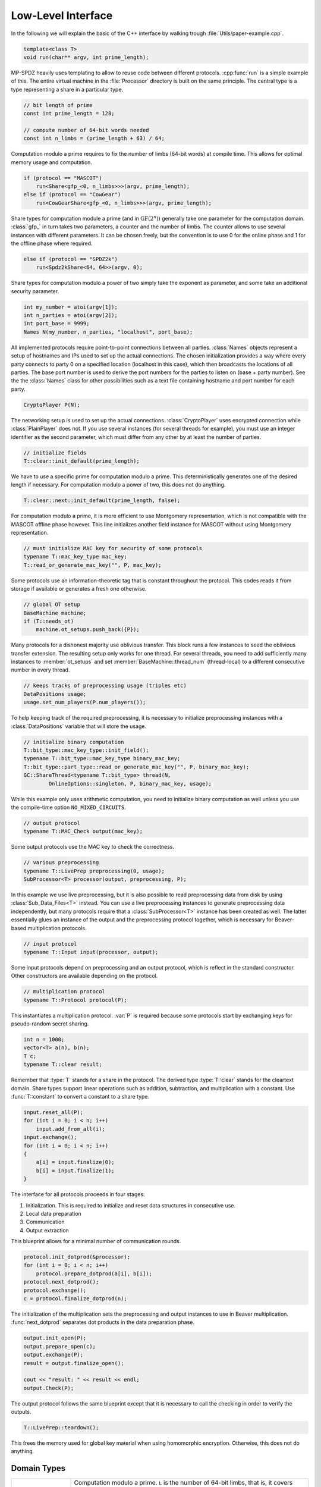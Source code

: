 Low-Level Interface
===================

In the following we will explain the basic of the C++ interface by
walking trough :file:`Utils/paper-example.cpp`.

.. default-domain:: cpp

.. code-block:: cpp

    template<class T>
    void run(char** argv, int prime_length);

MP-SPDZ heavily uses templating to allow to reuse code between
different protocols. :cpp:func:`run` is a simple example of this.  The
entire virtual machine in the :file:`Processor` directory is built on
the same principle. The central type is a type representing a share in
a particular type.

.. code-block:: cpp

    // bit length of prime
    const int prime_length = 128;

    // compute number of 64-bit words needed
    const int n_limbs = (prime_length + 63) / 64;

Computation modulo a prime requires to fix the number of limbs (64-bit
words) at compile time. This allows for optimal memory usage and
computation.

.. code-block:: cpp

    if (protocol == "MASCOT")
        run<Share<gfp_<0, n_limbs>>>(argv, prime_length);
    else if (protocol == "CowGear")
        run<CowGearShare<gfp_<0, n_limbs>>>(argv, prime_length);

Share types for computation module a prime (and in
:math:`\mathrm{GF}(2^n)`) generally take one parameter for the
computation domain. :class:`gfp_` in turn takes two parameters, a
counter and the number of limbs. The counter allows to use several
instances with different parameters. It can be chosen freely, but the
convention is to use 0 for the online phase and 1 for the offline
phase where required.

.. code-block:: cpp

    else if (protocol == "SPDZ2k")
        run<Spdz2kShare<64, 64>>(argv, 0);

Share types for computation modulo a power of two simply take the
exponent as parameter, and some take an additional security parameter.

.. code-block:: cpp

    int my_number = atoi(argv[1]);
    int n_parties = atoi(argv[2]);
    int port_base = 9999;
    Names N(my_number, n_parties, "localhost", port_base);

All implemented protocols require point-to-point connections between
all parties. :class:`Names` objects represent a setup of hostnames and
IPs used to set up the actual
connections. The chosen initialization provides a way where
every party connects to party 0 on a specified location (localhost in
this case), which then broadcasts the locations of all parties. The
base port number is used to derive the port numbers for the parties to
listen on (base + party number). See the the :class:`Names` class for
other possibilities such as a text file containing hostname and port
number for each party.

.. code-block:: cpp

    CryptoPlayer P(N);

The networking setup is used to set up the actual
connections. :class:`CryptoPlayer` uses encrypted connection while
:class:`PlainPlayer` does not. If you use several instances (for
several threads for example), you must use an integer identifier as
the second parameter, which must differ from any other by at least the
number of parties.

.. code-block:: cpp

    // initialize fields
    T::clear::init_default(prime_length);

We have to use a specific prime for computation modulo a prime. This
deterministically generates one of the desired length if
necessary. For computation modulo a power of two, this does not do
anything.

.. code-block:: cpp

    T::clear::next::init_default(prime_length, false);

For computation modulo a prime, it is more efficient to use Montgomery
representation, which is not compatible with the MASCOT offline phase
however. This line initializes another field instance for MASCOT
without using Montgomery representation.

.. code-block:: cpp

    // must initialize MAC key for security of some protocols
    typename T::mac_key_type mac_key;
    T::read_or_generate_mac_key("", P, mac_key);

Some protocols use an information-theoretic tag that is constant
throughout the protocol. This codes reads it from storage if available
or generates a fresh one otherwise.

.. code-block:: cpp

    // global OT setup
    BaseMachine machine;
    if (T::needs_ot)
        machine.ot_setups.push_back({P});

Many protocols for a dishonest majority use oblivious transfer. This
block runs a few instances to seed the oblivious transfer
extension. The resulting setup only works for one thread. For several
threads, you need to add sufficiently many instances to
:member:`ot_setups` and set :member:`BaseMachine::thread_num`
(thread-local) to a different consecutive number in every thread.

.. code-block:: cpp

    // keeps tracks of preprocessing usage (triples etc)
    DataPositions usage;
    usage.set_num_players(P.num_players());

To help keeping track of the required preprocessing, it is necessary
to initialize preprocessing instances with a :class:`DataPositions`
variable that will store the usage.

.. code-block:: cpp

    // initialize binary computation
    T::bit_type::mac_key_type::init_field();
    typename T::bit_type::mac_key_type binary_mac_key;
    T::bit_type::part_type::read_or_generate_mac_key("", P, binary_mac_key);
    GC::ShareThread<typename T::bit_type> thread(N,
            OnlineOptions::singleton, P, binary_mac_key, usage);

While this example only uses arithmetic computation, you need to
initialize binary computation as well unless you use the compile-time
option ``NO_MIXED_CIRCUITS``.

.. code-block:: cpp

    // output protocol
    typename T::MAC_Check output(mac_key);

Some output protocols use the MAC key to check the correctness.

.. code-block:: cpp

    // various preprocessing
    typename T::LivePrep preprocessing(0, usage);
    SubProcessor<T> processor(output, preprocessing, P);

In this example we use live preprocessing, but it is also possible to
read preprocessing data from disk by using :class:`Sub_Data_Files<T>`
instead. You can use a live preprocessing instances to generate
preprocessing data independently, but many protocols require that a
:class:`SubProcessor<T>` instance has been created as well. The latter
essentially glues an instance of the output and the preprocessing
protocol together, which is necessary for Beaver-based multiplication
protocols.

.. code-block:: cpp

    // input protocol
    typename T::Input input(processor, output);

Some input protocols depend on preprocessing and an output protocol,
which is reflect in the standard constructor. Other constructors are
available depending on the protocol.

.. code-block:: cpp

    // multiplication protocol
    typename T::Protocol protocol(P);

This instantiates a multiplication protocol. :var:`P` is required
because some protocols start by exchanging keys for pseudo-random
secret sharing.

.. code-block:: cpp

    int n = 1000;
    vector<T> a(n), b(n);
    T c;
    typename T::clear result;

Remember that :type:`T` stands for a share in the protocol. The
derived type :type:`T::clear` stands for the cleartext domain. Share
types support linear operations such as addition, subtraction, and
multiplication with a constant. Use :func:`T::constant` to convert a
constant to a share type.

.. code-block:: cpp

    input.reset_all(P);
    for (int i = 0; i < n; i++)
        input.add_from_all(i);
    input.exchange();
    for (int i = 0; i < n; i++)
    {
        a[i] = input.finalize(0);
        b[i] = input.finalize(1);
    }

The interface for all protocols proceeds in four stages:

1. Initialization. This is required to initialize and reset data
   structures in consecutive use.
2. Local data preparation
3. Communication
4. Output extraction

This blueprint allows for a minimal number of communication rounds.

.. code-block:: cpp

    protocol.init_dotprod(&processor);
    for (int i = 0; i < n; i++)
        protocol.prepare_dotprod(a[i], b[i]);
    protocol.next_dotprod();
    protocol.exchange();
    c = protocol.finalize_dotprod(n);

The initialization of the multiplication sets the preprocessing and
output instances to use in Beaver multiplication. :func:`next_dotprod`
separates dot products in the data preparation phase.

.. code-block:: cpp

    output.init_open(P);
    output.prepare_open(c);
    output.exchange(P);
    result = output.finalize_open();

    cout << "result: " << result << endl;
    output.Check(P);

The output protocol follows the same blueprint except that it is
necessary to call the checking in order to verify the outputs.

.. code-block:: cpp

    T::LivePrep::teardown();

This frees the memory used for global key material when using homomorphic
encryption. Otherwise, this does not do anything.


Domain Types
------------

.. list-table::
   :widths: 20 80

   *
     - ``gfp_<X, L>``
     - Computation modulo a prime. ``L`` is the number of 64-bit
       limbs, that is, it covers primes of bit length
       :math:`64(L-1)+1` to :math:`64L`. The type has to be
       initialized using :cpp:func:`init_field` or
       :cpp:func:`init_default`. The latter picks a prime given a bit length.
   *
     - ``SignedZ2<K>`` / ``Z2<K>``
     - Computation modulo :math:`2^K`. This is not a field.
   *
     - ``gf2n_short`` / ``gf2n_long`` / ``gf2n_<T>``
     - :math:`GF(2^n)`. ``T`` denotes a type that is used to store the
       values. It must support a variety of integer
       operations. The type has to be initialized using
       :cpp:func:`init_field`. The choice of degrees is limited. At
       the time of writing, 4, 8, 28, 40, 63, and 128 are supported if the
       storage type is large enough.

Share Types
------------

.. list-table::
   :widths: 20 80
   :header-rows: 1

   *
     - Type
     - Protocol
   *
     - ``AtlasShare<T>``
     - Semi-honest version of `ATLAS
       <https://eprint.iacr.org/2021/833>`_ (Section 4.2). ``T`` must
       represent a field.
   *
     - ``ChaiGearShare<T>``
     - `HighGear <https://eprint.iacr.org/2017/1230>`_ with covert key
       setup. ``T`` must be ``gfp_<X, L>`` or ``gf2n_short``.
   *
     - ``CowGearShare<T>``
     - `LowGear <https://eprint.iacr.org/2017/1230>`_ with covert key
       setup. ``T`` must be ``gfp_<X, L>`` or ``gf2n_short``.
   *
     - ``HemiShare<T>``
     - Semi-honest protocol with Beaver multiplication based on
       semi-homomorphic encryption. ``T`` must be ``gfp_<X, L>`` or
       ``gf2n_short``.
   *
     - ``HighGearShare<T>``
     - `HighGear <https://eprint.iacr.org/2017/1230>`_. ``T`` must be
       ``gfp_<X, L>`` or ``gf2n_short``.
   *
     - ``LowGearShare<T>``
     - `LowGear <https://eprint.iacr.org/2017/1230>`_. ``T`` must be
       ``gfp_<X, L>`` or ``gf2n_short``.
   *
     - ``MaliciousShamirShare<T>``
     - Shamir secret sharing with Beaver multiplication and sacrifice.
       ``T`` must represent a field.
   *
     - ``MamaShare<T, N>``
     - `MASCOT <https://eprint.iacr.org/2016/505>`_ with multiple
       MACs. ``T`` must represent a field, ``N`` is the number of MACs.
   *
     - ``PostSacriRepFieldShare<T>``
     - `Post-sacrifice <https://eprint.iacr.org/2017/816>`_ protocol
       using three-party replicated secret sharing with ``T``
       representing a field.
   *
     - ``PostSacriRepRingShare<K, S>``
     - `Post-sacrifice protocol <https://eprint.iacr.org/2019/164>`_
       using replicated three-party secret sharing modulo :math:`2^K`
       with security parameter ``S``.
   *
     - ``Rep3Share2<K>``
     - `Three-party semi-honest protocol
       <https://eprint.iacr.org/2016/768>`_ using replicated secret
       sharing modulo :math:`2^K`.
   *
     - ``Rep4Share<T>``
     - `Four-party malicious protocol
       <https://eprint.iacr.org/2020/1330>`_ using replicated secret
       sharing over a field.
   *
     - ``Rep4Share2<K>``
     - `Four-party malicious protocol
       <https://eprint.iacr.org/2020/1330>`_ using replicated secret
       sharing modulo :math:`2^K`.
   *
     - ``SemiShare2<K>``
     - Semi-honest dishonest-majority protocol using Beaver
       multiplication based on oblivious transfer modulo :math:`2^K`.
   *
     - ``SemiShare<T>``
     - Semi-honest dishonest-majority protocol using Beaver
       multiplication based on oblivious transfer in a field.
   *
     - ``ShamirShare<T>``
     - `Semi-honest protocol <https://eprint.iacr.org/2000/037>`_
       based on Shamir's secret sharing. ``T`` must represent a field.
   *
     - ``Share<T>``
     - `MASCOT <https://eprint.iacr.org/2016/505>`_. ``T`` must
       represent a field.
   *
     - ``SohoShare<T>``
     - Semi-honest protocol with Beaver multiplication based on
       somewhat homomorphic encryption. ``T`` must be ``gfp_<X, L>``
       or ``gf2n_short``.
   *
     - ``Spdz2kShare<K, S>``
     - `SPDZ2k <https://eprint.iacr.org/2018/482>`_ computing modulo
       :math:`2^K` with security parameter ``S``.
   *
     - ``SpdzWiseShare<K, S>``
     - `SPDZ-wise <https://eprint.iacr.org/2019/1298>`_ computing
       modulo :math:`2^K` with security parameter ``S``.
   *
     - ``SpdzWiseShare<T>``
     - `SPDZ-wise <https://eprint.iacr.org/2018/570>`_. ``T`` must be
       ``MaliciousShamirShare`` or ``MaliciousRep3Share``.


Protocol Interfaces
-------------------

.. doxygenclass:: ProtocolBase
   :members:

.. doxygenclass:: InputBase
   :members:

.. doxygenclass:: MAC_Check_Base
   :members:

.. doxygenclass:: Preprocessing
   :members:

.. doxygenclass:: BufferPrep
   :members:
